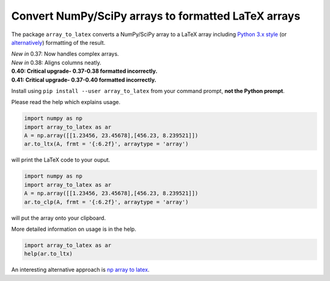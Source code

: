 Convert NumPy/SciPy arrays to formatted LaTeX arrays
====================================================

.. image:: https://badge.fury.io/py/array_to_latex.png/
    :target: http://badge.fury.io/py/array_to_latex
    
.. image:: https://img.shields.io/badge/Say%20Thanks-!-1EAEDB.svg 
    :target: https://saythanks.io/to/josephcslater
   
.. image:: http://pepy.tech/badge/arraytolatex
   :target: http://pepy.tech/project/arraytolatex
   :alt: PyPi Download stats
   
The package ``array_to_latex`` converts a NumPy/SciPy array to a LaTeX
array including `Python 3.x
style <https://mkaz.blog/code/python-string-format-cookbook/>`__ (or `alternatively <https://www.python-course.eu/python3_formatted_output.php>`__) formatting of the result.

| *New in* 0.37: Now handles complex arrays.
| *New in* 0.38: Aligns columns neatly.
| **0.40: Critical upgrade- 0.37-0.38 formatted incorrectly.**
| **0.41: Critical upgrade- 0.37-0.40 formatted incorrectly.**

Install using ``pip install --user array_to_latex`` from your command prompt, **not the Python prompt**.

Please read the help which explains usage.

.. code:: python

    import numpy as np
    import array_to_latex as ar
    A = np.array([[1.23456, 23.45678],[456.23, 8.239521]])
    ar.to_ltx(A, frmt = '{:6.2f}', arraytype = 'array')

will print the LaTeX code to your ouput.

.. code:: python

    import numpy as np
    import array_to_latex as ar
    A = np.array([[1.23456, 23.45678],[456.23, 8.239521]])
    ar.to_clp(A, frmt = '{:6.2f}', arraytype = 'array')

will put the array onto your clipboard.

More detailed information on usage is in the help.

.. code:: python

    import array_to_latex as ar
    help(ar.to_ltx)

An interesting alternative approach is `np array to latex <https://github.com/bbercovici/np_array_to_latex>`_.
